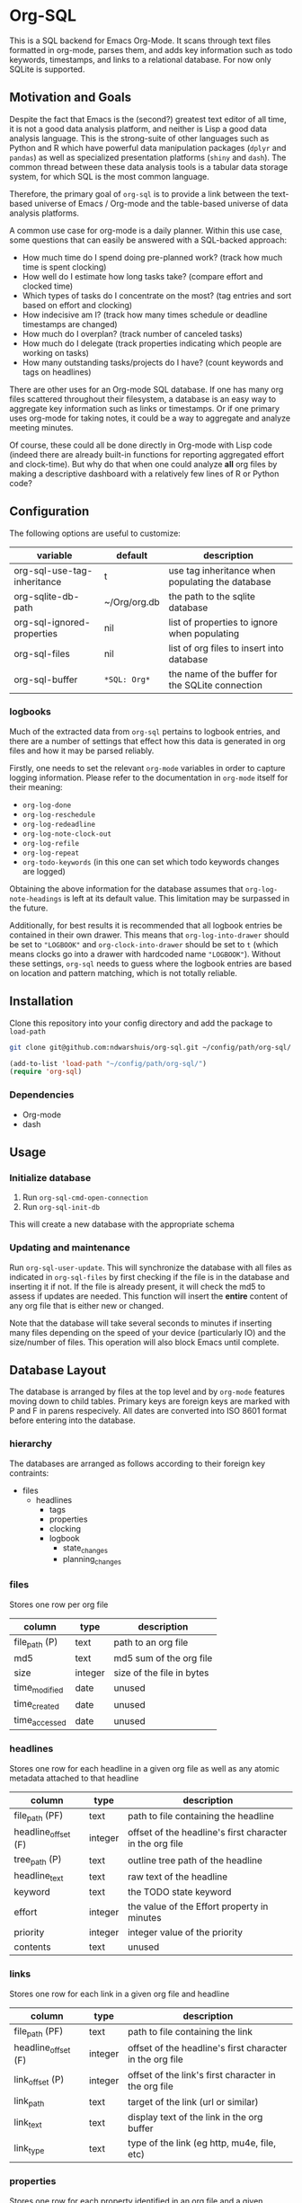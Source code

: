 * Org-SQL
This is a SQL backend for Emacs Org-Mode. It scans through text files formatted in org-mode, parses them, and adds key information such as todo keywords, timestamps, and links to a relational database. For now only SQLite is supported.
** Motivation and Goals
Despite the fact that Emacs is the (second?) greatest text editor of all time, it is not a good data analysis platform, and neither is Lisp a good data analysis language. This is the strong-suite of other languages such as Python and R which have powerful data manipulation packages (=dplyr= and =pandas=) as well as specialized presentation platforms (=shiny= and =dash=). The common thread between these data analysis tools is a tabular data storage system, for which SQL is the most common language.

Therefore, the primary goal of =org-sql= is to provide a link between the text-based universe of Emacs / Org-mode and the table-based universe of data analysis platforms.

A common use case for org-mode is a daily planner. Within this use case, some questions that can easily be answered with a SQL-backed approach:
- How much time do I spend doing pre-planned work? (track how much time is spent clocking)
- How well do I estimate how long tasks take? (compare effort and clocked time)
- Which types of tasks do I concentrate on the most? (tag entries and sort based on effort and clocking)
- How indecisive am I? (track how many times schedule or deadline timestamps are changed)
- How much do I overplan? (track number of canceled tasks)
- How much do I delegate (track properties indicating which people are working on tasks)
- How many outstanding tasks/projects do I have? (count keywords and tags on headlines)

There are other uses for an Org-mode SQL database. If one has many org files scattered throughout their filesystem, a database is an easy way to aggregate key information such as links or timestamps. Or if one primary uses org-mode for taking notes, it could be a way to aggregate and analyze meeting minutes.

Of course, these could all be done directly in Org-mode with Lisp code (indeed there are already built-in functions for reporting aggregated effort and clock-time). But why do that when one could analyze *all* org files by making a descriptive dashboard with a relatively few lines of R or Python code?
** Configuration
The following options are useful to customize:
| variable                    | default        | description                                      |
|-----------------------------+----------------+--------------------------------------------------|
| org-sql-use-tag-inheritance | t              | use tag inheritance when populating the database |
| org-sqlite-db-path          | ~/Org/org.db   | the path to the sqlite database                  |
| org-sql-ignored-properties  | nil            | list of properties to ignore when populating     |
| org-sql-files               | nil            | list of org files to insert into database        |
| org-sql-buffer              | =*SQL: Org*=   | the name of the buffer for the SQLite connection |
*** logbooks
Much of the extracted data from =org-sql= pertains to logbook entries, and there are a number of settings that effect how this data is generated in org files and how it may be parsed reliably.

Firstly, one needs to set the relevant =org-mode= variables in order to capture logging information. Please refer to the documentation in =org-mode= itself for their meaning:
- =org-log-done=
- =org-log-reschedule=
- =org-log-redeadline=
- =org-log-note-clock-out=
- =org-log-refile=
- =org-log-repeat=
- =org-todo-keywords= (in this one can set which todo keywords changes are logged)

Obtaining the above information for the database assumes that =org-log-note-headings= is left at its default value. This limitation may be surpassed in the future.

Additionally, for best results it is recommended that all logbook entries be contained in their own drawer. This means that =org-log-into-drawer= should be set to ="LOGBOOK"= and =org-clock-into-drawer= should be set to =t= (which means clocks go into a drawer with hardcoded name ="LOGBOOK"=). Without these settings, =org-sql= needs to guess where the logbook entries are based on location and pattern matching, which is not totally reliable.
** Installation
Clone this repository into your config directory and add the package to =load-path=

#+BEGIN_SRC sh
git clone git@github.com:ndwarshuis/org-sql.git ~/config/path/org-sql/
#+END_SRC

#+BEGIN_SRC emacs-lisp
(add-to-list 'load-path "~/config/path/org-sql/")
(require 'org-sql)
#+END_SRC
*** Dependencies
- Org-mode
- dash
** Usage
*** Initialize database
1. Run =org-sql-cmd-open-connection=
2. Run =org-sql-init-db=

This will create a new database with the appropriate schema
*** Updating and maintenance
Run =org-sql-user-update=. This will synchronize the database with all files as indicated in =org-sql-files= by first checking if the file is in the database and inserting it if not. If the file is already present, it will check the md5 to assess if updates are needed. This function will insert the *entire* content of any org file that is either new or changed.

Note that the database will take several seconds to minutes if inserting many files depending on the speed of your device (particularly IO) and the size/number of files. This operation will also block Emacs until complete.
** Database Layout
The database is arranged by files at the top level and by =org-mode= features moving down to child tables. Primary keys are foreign keys are marked with P and F in parens respecively. All dates are converted into ISO 8601 format before entering into the database.
*** hierarchy
The databases are arranged as follows according to their foreign key contraints:

- files
  - headlines
    - tags
    - properties
    - clocking
    - logbook
      - state_changes
      - planning_changes
*** files
Stores one row per org file
| column        | type    | description               |
|---------------+---------+---------------------------|
| file_path (P) | text    | path to an org file       |
| md5           | text    | md5 sum of the org file   |
| size          | integer | size of the file in bytes |
| time_modified | date    | unused                    |
| time_created  | date    | unused                    |
| time_accessed | date    | unused                    |
*** headlines
Stores one row for each headline in a given org file as well as any atomic metadata attached to that headline
| column              | type    | description                                              |
|---------------------+---------+----------------------------------------------------------|
| file_path (PF)      | text    | path to file containing the headline                     |
| headline_offset (F) | integer | offset of the headline's first character in the org file |
| tree_path (P)       | text    | outline tree path of the headline                        |
| headline_text       | text    | raw text of the headline                                 |
| keyword             | text    | the TODO state keyword                                   |
| effort              | integer | the value of the Effort property in minutes              |
| priority            | integer | integer value of the priority                            |
| contents            | text    | unused                                                   |
*** links
Stores one row for each link in a given org file and headline
| column              | type    | description                                              |
|---------------------+---------+----------------------------------------------------------|
| file_path (PF)      | text    | path to file containing the link                         |
| headline_offset (F) | integer | offset of the headline's first character in the org file |
| link_offset (P)     | integer | offset of the link's first character in the org file     |
| link_path           | text    | target of the link (url or similar)                      |
| link_text           | text    | display text of the link in the org buffer               |
| link_type           | text    | type of the link (eg http, mu4e, file, etc)              |
*** properties
Stores one row for each property identified in an org file and a given headline. This is also where one could identify if a headline is archived as it will have properties such as =ARCHIVE_TIME=
| column              | type    | description                                              |
|---------------------+---------+----------------------------------------------------------|
| file_path (PF)      | text    | path to file containing the property                     |
| headline_offset (F) | integer | offset of the headline's first character in the org file |
| property_offset (P) | integer | offset of the property's first character in the org file |
| key_text            | text    | the property key                                         |
| val_text            | text    | the property value                                       |
| inherited           | boolean | unused                                                   |
*** tags
Stores tags similarly to the properties table
| column               | type    | description                                              |
|----------------------+---------+----------------------------------------------------------|
| file_path (PF)       | text    | path to file containing the tag                          |
| headline_offset (PF) | integer | offset of the headline's first character in the org file |
| tag (P)              | text    | the tag value                                            |
| inherited (P)        | boolean | 1 if inherited, 0 if not                                 |
*** clocking
Stores one row for each clock entry identified in an org file and its given headline
| column              | type    | description                                              |
|---------------------+---------+----------------------------------------------------------|
| file_path (PF)      | text    | path to file containing the clock                        |
| headline_offset (F) | integer | offset of the headline's first character in the org file |
| clock_offset (P)    | integer | offset of the clock's first character in the org file    |
| time_start          | date    | timestamp for the start of the clock                     |
| time_end            | date    | timestamp for the end of the clock                       |
| clock_note          | date    | the note text beneath the clock if available             |
*** logbook
Stores one row for each entry in the logbook underneath a headline (excluding clocks). Some entries may have additional information associated with them for planning and state changes as given in the child tables below.
| column              | type    | description                                              |
|---------------------+---------+----------------------------------------------------------|
| file_path (PF)      | text    | path to file containing the entry                        |
| headline_offset (F) | integer | offset of the headline's first character in the org file |
| entry_offset (P)    | integer | offset of the entry's first character in the org file    |
| time_logged         | date    | timestamp for when the entry was taken                   |
| header              | text    | the first line of the note, usually standardized         |
| note                | note    | the text underneath the entry header                     |

note: the header should match =org-log-note-headings= unless it is a clock note
*** state_changes
Stores one row per logbook entry with state change information (as triggered by any keywords configured to log in =org-todo-headings=)
| column          | type    | description                                           |
|------------------+---------+-------------------------------------------------------|
| file_path (PF)  | text    | path to file containing the entry                     |
| entry_offset (PF) | integer | offset of the clock's first character in the org file |
| state_old        | text    | former todo state keyword                             |
| state_new        | text    | updated todo state keyword                            |
*** planning_changes
Stores one row per logbook entry with planning changes as triggered by setting =org-log-reschedule= and =org-log-redeadline=.
| column               | type    | description                                           |
|----------------------+---------+-------------------------------------------------------|
| file_path (PF)       | text    | path to file containing the entry                     |
| entry_offset (PF)    | integer | offset of the entry' first character in the org file  |
| timestamp_offset (F) | date    | offset of the timestamp for the former planning entry |
*** timestamp
In the future, this will have one row for each timestamp under a headline. For now it just refers to timestamps in the planning block (eg CLOSED, SCHEDULED, or DEADLINE) and timestamps in logbook headings for planning changes. It does not include the timestamp for the time a log entry was taken (this is stored in the /logging/ table above) nor does it store timestamps for clocks (stored in the /clocking/ table). Eventually this table will include timestamps in logbook notes as well as headline contents.
| column              | type    | description                                                |
|---------------------+---------+------------------------------------------------------------|
| file_path (PF)      | text    | path to file containing the entry                          |
| headline_offset (F) | integer | offset of the entry' first character in the org file       |
| timestamp_offet (P) | date    | offset of the timestamp for the former planning entry      |
| raw_value           | text    | the string of the timestamp as it appears in orgmode       |
| type                | text    | either inactive or active                                  |
| planning_type       | text    | either /closed/, /scheduled/, /deadlined/, or null         |
| warning_type        | text    | the warning type (/all/ or /first/)                        |
| warning_value       | integer | value of warning shift                                     |
| warning_unit        | text    | unit for warning (/hour/, /day/, /week/, /month/, /year/)  |
| repeat_type         | text    | the repeater type (/catch-up/, restart, /cumulate/)        |
| repeat_value        | integer | value of repeater shift                                    |
| repeat_unit         | text    | unit for repeater (/hour/, /day/, /week/, /month/, /year/) |
| time                | date    | the time of the timestamp in ISO 8601 format               |
| time_end            | date    | like *time* but for the end if this is a range             |

NOTE: inactive-range and active-range will not appear in the *type* column. Use *time_end* instead to determine if the timestamp is a ranged timestamp
** Contributions
Pull requests welcome, especially those for other SQL implementations.
** Acknowledgments
The idea for this is based on [[http://kitchingroup.cheme.cmu.edu/blog/2017/01/03/Find-stuff-in-org-mode-anywhere/][John Kitchin's]] implementation, which uses =emacsql= as the SQL backend.
